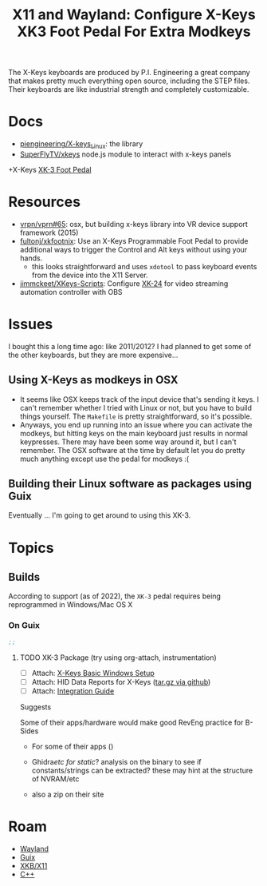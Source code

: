 :PROPERTIES:
:ID:       aeda5047-5272-4e25-b406-19c3a0bfd72d
:END:
#+title: X11 and Wayland: Configure X-Keys XK3 Foot Pedal For Extra Modkeys
The X-Keys keyboards are produced by P.I. Engineering a great company that makes
pretty much everything open source, including the STEP files. Their keyboards
are like industrial strength and completely customizable.

* Docs
+ [[https://github.com/piengineering/X-keys_Linux][piengineering/X-keys_Linux]]: the library
+ [[https://github.com/SuperFlyTV/xkeys][SuperFlyTV/xkeys]] node.js module to interact with x-keys panels
+X-Keys [[https://xkeys.com/xkfootfront.html][XK-3 Foot Pedal]]

* Resources
+ [[https://github.com/vrpn/vrpn#65][vrpn/vprn#65]]: osx, but building x-keys library into VR device support
  framework (2015)
+ [[https://github.com/fultonj/xkfootnix][fultonj/xkfootnix]]: Use an X-Keys Programmable Foot Pedal to provide additional
  ways to trigger the Control and Alt keys without using your hands.
  - this looks straightforward and uses =xdotool= to pass keyboard events from
    the device into the X11 Server.
+ [[https://github.com/jimmckeet/XKeys-Scripts][jimmckeet/XKeys-Scripts]]: Configure [[https://xkeys.com/xk24.html][XK-24]] for video streaming automation
  controller with OBS

* Issues

I bought this a long time ago: like 2011/2012? I had planned to get some of the
other keyboards, but they are more expensive...

** Using X-Keys as modkeys in OSX
+ It seems like OSX keeps track of the input device that's sending it keys. I
  can't remember whether I tried with Linux or not, but you have to build things
  yourself. The =Makefile= is pretty straightforward, so it's possible.
+ Anyways, you end up running into an issue where you can activate the modkeys,
  but hitting keys on the main keyboard just results in normal keypresses. There
  may have been some way around it, but I can't remember. The OSX software at
  the time by default let you do pretty much anything except use the pedal for
  modkeys :(

** Building their Linux software as packages using Guix

Eventually ... I'm going to get around to using this XK-3.

* Topics

** Builds


According to support (as of 2022), the =XK-3= pedal requires being reprogrammed
in Windows/Mac OS X

*** On Guix


#+begin_src scheme
;;
#+end_src

**** TODO XK-3 Package (try using org-attach, instrumentation)

+ [ ] Attach: [[https://xkeys.com/software/softwarewindows/softwaremacroworkshw.html][X-Keys Basic Windows Setup]]
+ [ ] Attach: HID Data Reports for X-Keys ([[https://github.com/piengineering/X-keys_Linux/blob/master/X-keys%20HID%20Reports/PIEngineeringHIDReports(v1075).tar.gz][tar.gz via github]])
+ [ ] Attach: [[https://xkeys.com/media/wysiwyg/smartwave/porto/category/software/X-keysIntegrationGuide.pdf][Integration Guide]]

Suggests

Some of their apps/hardware would make good RevEng practice for B-Sides

+ For some of their apps ()

+ Ghidra/etc for static/? analysis on the binary to see if constants/strings can
  be extracted? these may hint at the structure of NVRAM/etc

+ also a zip on their site


* Roam
+ [[id:f92bb944-0269-47d4-b07c-2bd683e936f2][Wayland]]
+ [[id:b82627bf-a0de-45c5-8ff4-229936549942][Guix]]
+ [[id:ee958185-81f4-42bd-abd0-5ad1801deeca][XKB/X11]]
+ [[id:3daa7903-2e07-4664-8a20-04df51b715de][C++]]
